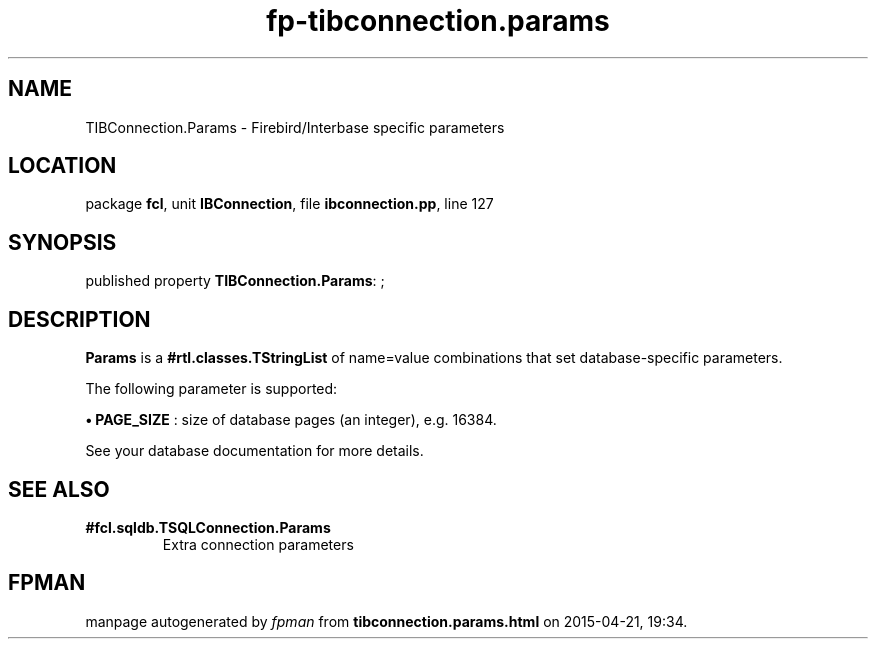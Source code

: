 .\" file autogenerated by fpman
.TH "fp-tibconnection.params" 3 "2014-03-14" "fpman" "Free Pascal Programmer's Manual"
.SH NAME
TIBConnection.Params - Firebird/Interbase specific parameters
.SH LOCATION
package \fBfcl\fR, unit \fBIBConnection\fR, file \fBibconnection.pp\fR, line 127
.SH SYNOPSIS
published property \fBTIBConnection.Params\fR: ;
.SH DESCRIPTION
\fBParams\fR is a \fB#rtl.classes.TStringList\fR of name=value combinations that set database-specific parameters.

The following parameter is supported:


\fB\[bu]\fR \fBPAGE_SIZE\fR : size of database pages (an integer), e.g. 16384.

See your database documentation for more details.


.SH SEE ALSO
.TP
.B #fcl.sqldb.TSQLConnection.Params
Extra connection parameters

.SH FPMAN
manpage autogenerated by \fIfpman\fR from \fBtibconnection.params.html\fR on 2015-04-21, 19:34.


